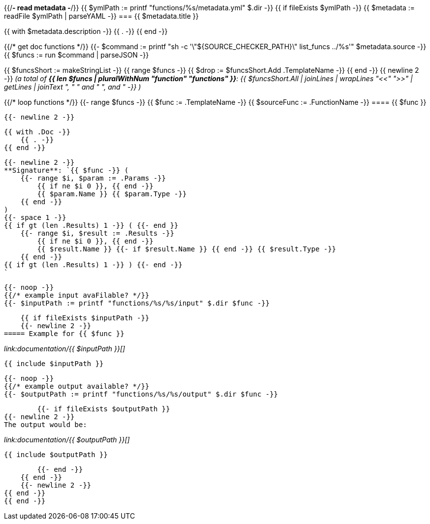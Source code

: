 {{/*- read metadata -*/}}
{{ $ymlPath := printf "functions/%s/metadata.yml" $.dir -}}
{{ if fileExists $ymlPath -}}
{{ $metadata := readFile $ymlPath | parseYAML -}}
=== {{ $metadata.title }}

{{ with $metadata.description -}}
    {{ . -}}
{{ end -}}

{{/* get doc functions */}}
{{- $command := printf "sh -c '\"${SOURCE_CHECKER_PATH}\" list_funcs ../%s'" $metadata.source -}}
{{ $funcs := run $command | parseJSON -}}

{{ $funcsShort := makeStringList -}}
{{ range $funcs -}}
    {{ $drop := $funcsShort.Add .TemplateName -}}
{{ end -}}
{{ newline 2 -}}
_(a total of **{{ len $funcs | pluralWithNum "function" "functions" }}**: {{ $funcsShort.All | joinLines | wrapLines "<<" ">>" | getLines | joinText ", " " and " ", and " -}} )_

{{/* loop functions */}}
{{- range $funcs -}}
    {{ $func := .TemplateName -}}
    {{ $sourceFunc := .FunctionName -}}
==== {{ $func }}

    {{- newline 2 -}}

    {{ with .Doc -}}
        {{ . -}}
    {{ end -}}

    {{- newline 2 -}}
    **Signature**: `{{ $func -}} (
        {{- range $i, $param := .Params -}}
            {{ if ne $i 0 }}, {{ end -}}
            {{ $param.Name }} {{ $param.Type -}}
        {{ end -}}
    )
    {{- space 1 -}}
    {{ if gt (len .Results) 1 -}} ( {{- end }}
        {{- range $i, $result := .Results -}}
            {{ if ne $i 0 }}, {{ end -}}
            {{ $result.Name }} {{- if $result.Name }} {{ end -}} {{ $result.Type -}}
        {{ end -}}
    {{ if gt (len .Results) 1 -}} ) {{- end -}}
    `

    {{- noop -}}
    {{/* example input avaFilable? */}}
    {{- $inputPath := printf "functions/%s/%s/input" $.dir $func -}}

    {{ if fileExists $inputPath -}}
    {{- newline 2 -}}
===== Example for {{ $func }}

[source,golang,lineno]
._link:documentation/{{ $inputPath }}[]_
....
{{ include $inputPath }}
....

        {{- noop -}}
        {{/* example output available? */}}
        {{- $outputPath := printf "functions/%s/%s/output" $.dir $func -}}

        {{- if fileExists $outputPath }}
{{- newline 2 -}}
The output would be:

[source,golang,lineno]
._link:documentation/{{ $outputPath }}[]_
....
{{ include $outputPath }}
....
        {{- end -}}
    {{ end -}}
    {{- newline 2 -}}
{{ end -}}
{{ end -}}